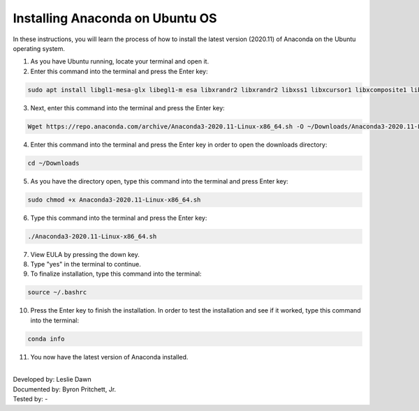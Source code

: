 Installing Anaconda on Ubuntu OS
====================================

In these instructions, you will learn the process of how to install the latest version (2020.11) of Anaconda on the Ubuntu operating system.


1. As you have Ubuntu running, locate your terminal and open it.
2. Enter this command into the terminal and press the Enter key: 

.. code-block::

			sudo apt install libgl1-mesa-glx libegl1-m esa libxrandr2 libxrandr2 libxss1 libxcursor1 libxcomposite1 libasound2 libxi6 libxtst6
  
3. Next, enter this command into the terminal and press the Enter key:
 
.. code-block::

		  Wget https://repo.anaconda.com/archive/Anaconda3-2020.11-Linux-x86_64.sh -O ~/Downloads/Anaconda3-2020.11-Linux-x86_64.sh

4. Enter this command into the terminal and press the Enter key in order to open the downloads directory:

.. code-block::

      cd ~/Downloads
      
5. As you have the directory open, type this command into the terminal and press Enter key: 
 
.. code-block::

      sudo chmod +x Anaconda3-2020.11-Linux-x86_64.sh
      
6. Type this command into the terminal and press the Enter key: 
 
.. code-block::
  
        ./Anaconda3-2020.11-Linux-x86_64.sh
        
7. View EULA by pressing the down key.
8. Type "yes" in the terminal to continue.  
9. To finalize installation, type this command into the terminal:

.. code-block::

        source ~/.bashrc
        
10. Press the Enter key to finish the installation. In order to test the installation and see if it worked, type this command into the terminal:

.. code-block::

        conda info 
        
11. You now have the latest version of Anaconda installed.         
  
|
| Developed by: Leslie Dawn
| Documented by: Byron Pritchett, Jr.
| Tested by: -

